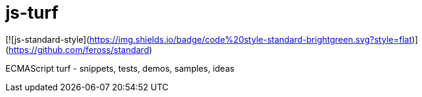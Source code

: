= js-turf

[![js-standard-style](https://img.shields.io/badge/code%20style-standard-brightgreen.svg?style=flat)](https://github.com/feross/standard)

ECMAScript turf - snippets, tests, demos, samples, ideas
